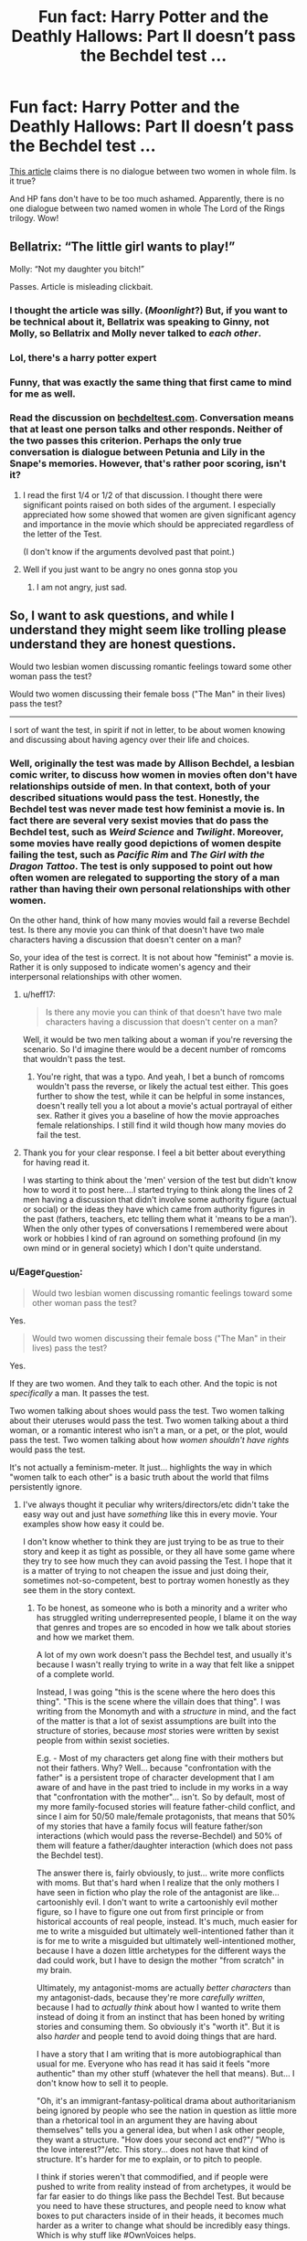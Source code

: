 #+TITLE: Fun fact: Harry Potter and the Deathly Hallows: Part II doesn’t pass the Bechdel test …

* Fun fact: Harry Potter and the Deathly Hallows: Part II doesn’t pass the Bechdel test …
:PROPERTIES:
:Author: ceplma
:Score: 11
:DateUnix: 1576966551.0
:DateShort: 2019-Dec-22
:FlairText: Discussion
:END:
[[https://www.dailyedge.ie/films-that-dont-pass-the-bechdel-test-surprising-3894296-Mar2018/][This article]] claims there is no dialogue between two women in whole film. Is it true?

And HP fans don't have to be too much ashamed. Apparently, there is no one dialogue between two named women in whole The Lord of the Rings trilogy. Wow!


** Bellatrix: “The little girl wants to play!”

Molly: “Not my daughter you bitch!”

Passes. Article is misleading clickbait.
:PROPERTIES:
:Author: Sturmundsterne
:Score: 68
:DateUnix: 1576970283.0
:DateShort: 2019-Dec-22
:END:

*** I thought the article was silly. (/Moonlight/?) But, if you want to be technical about it, Bellatrix was speaking to Ginny, not Molly, so Bellatrix and Molly never talked to /each other/.
:PROPERTIES:
:Author: turbinicarpus
:Score: 19
:DateUnix: 1576973362.0
:DateShort: 2019-Dec-22
:END:


*** Lol, there's a harry potter expert
:PROPERTIES:
:Author: BestWifeandmother
:Score: 8
:DateUnix: 1576970891.0
:DateShort: 2019-Dec-22
:END:


*** Funny, that was exactly the same thing that first came to mind for me as well.
:PROPERTIES:
:Author: machjacob51141
:Score: 2
:DateUnix: 1577002075.0
:DateShort: 2019-Dec-22
:END:


*** Read the discussion on [[https://bechdeltest.com/view/2539/harry_potter_and_the_deathly_hallows:_part_2/][bechdeltest.com]]. Conversation means that at least one person talks and other responds. Neither of the two passes this criterion. Perhaps the only true conversation is dialogue between Petunia and Lily in the Snape's memories. However, that's rather poor scoring, isn't it?
:PROPERTIES:
:Author: ceplma
:Score: 4
:DateUnix: 1576971110.0
:DateShort: 2019-Dec-22
:END:

**** I read the first 1/4 or 1/2 of that discussion. I thought there were significant points raised on both sides of the argument. I especially appreciated how some showed that women are given significant agency and importance in the movie which should be appreciated regardless of the letter of the Test.

(I don't know if the arguments devolved past that point.)
:PROPERTIES:
:Author: nescienceescape
:Score: 10
:DateUnix: 1576973890.0
:DateShort: 2019-Dec-22
:END:


**** Well if you just want to be angry no ones gonna stop you
:PROPERTIES:
:Author: lotuz
:Score: 8
:DateUnix: 1576972009.0
:DateShort: 2019-Dec-22
:END:

***** I am not angry, just sad.
:PROPERTIES:
:Author: ceplma
:Score: 1
:DateUnix: 1576972579.0
:DateShort: 2019-Dec-22
:END:


** So, I want to ask questions, and while I understand they might seem like trolling please understand they are honest questions.

Would two lesbian women discussing romantic feelings toward some other woman pass the test?

Would two women discussing their female boss ("The Man" in their lives) pass the test?

----------------

I sort of want the test, in spirit if not in letter, to be about women knowing and discussing about having agency over their life and choices.
:PROPERTIES:
:Author: nescienceescape
:Score: 8
:DateUnix: 1576973358.0
:DateShort: 2019-Dec-22
:END:

*** Well, originally the test was made by Allison Bechdel, a lesbian comic writer, to discuss how women in movies often don't have relationships outside of men. In that context, both of your described situations would pass the test. Honestly, the Bechdel test was never made test how feminist a movie is. In fact there are several very sexist movies that do pass the Bechdel test, such as /Weird Science/ and /Twilight/. Moreover, some movies have really good depictions of women despite failing the test, such as /Pacific Rim/ and /The Girl with the Dragon Tattoo/. The test is only supposed to point out how often women are relegated to supporting the story of a man rather than having their own personal relationships with other women.

On the other hand, think of how many movies would fail a reverse Bechdel test. Is there any movie you can think of that doesn't have two male characters having a discussion that doesn't center on a man?

So, your idea of the test is correct. It is not about how "feminist" a movie is. Rather it is only supposed to indicate women's agency and their interpersonal relationships with other women.
:PROPERTIES:
:Author: sixofrav3ns
:Score: 21
:DateUnix: 1576974863.0
:DateShort: 2019-Dec-22
:END:

**** u/heff17:
#+begin_quote
  Is there any movie you can think of that doesn't have two male characters having a discussion that doesn't center on a man?
#+end_quote

Well, it would be two men talking about a woman if you're reversing the scenario. So I'd imagine there would be a decent number of romcoms that wouldn't pass the test.
:PROPERTIES:
:Author: heff17
:Score: 7
:DateUnix: 1576978149.0
:DateShort: 2019-Dec-22
:END:

***** You're right, that was a typo. And yeah, I bet a bunch of romcoms wouldn't pass the reverse, or likely the actual test either. This goes further to show the test, while it can be helpful in some instances, doesn't really tell you a lot about a movie's actual portrayal of either sex. Rather it gives you a baseline of how the movie approaches female relationships. I still find it wild though how many movies do fail the test.
:PROPERTIES:
:Author: sixofrav3ns
:Score: 3
:DateUnix: 1576984157.0
:DateShort: 2019-Dec-22
:END:


**** Thank you for your clear response. I feel a bit better about everything for having read it.

I was starting to think about the 'men' version of the test but didn't know how to word it to post here....I started trying to think along the lines of 2 men having a discussion that didn't involve some authority figure (actual or social) or the ideas they have which came from authority figures in the past (fathers, teachers, etc telling them what it 'means to be a man'). When the only other types of conversations I remembered were about work or hobbies I kind of ran aground on something profound (in my own mind or in general society) which I don't quite understand.
:PROPERTIES:
:Author: nescienceescape
:Score: 3
:DateUnix: 1576977156.0
:DateShort: 2019-Dec-22
:END:


*** u/Eager_Question:
#+begin_quote
  Would two lesbian women discussing romantic feelings toward some other woman pass the test?
#+end_quote

Yes.

#+begin_quote
  Would two women discussing their female boss ("The Man" in their lives) pass the test?
#+end_quote

Yes.

If they are two women. And they talk to each other. And the topic is not /specifically/ a man. It passes the test.

Two women talking about shoes would pass the test. Two women talking about their uteruses would pass the test. Two women talking about a third woman, or a romantic interest who isn't a man, or a pet, or the plot, would pass the test. Two women talking about how /women shouldn't have rights/ would pass the test.

It's not actually a feminism-meter. It just... highlights the way in which "women talk to each other" is a basic truth about the world that films persistently ignore.
:PROPERTIES:
:Author: Eager_Question
:Score: 7
:DateUnix: 1576986655.0
:DateShort: 2019-Dec-22
:END:

**** I've always thought it peculiar why writers/directors/etc didn't take the easy way out and just have /something/ like this in every movie. Your examples show how easy it could be.

I don't know whether to think they are just trying to be as true to their story and keep it as tight as possible, or they all have some game where they try to see how much they can avoid passing the Test. I hope that it is a matter of trying to not cheapen the issue and just doing their, sometimes not-so-competent, best to portray women honestly as they see them in the story context.
:PROPERTIES:
:Author: nescienceescape
:Score: 2
:DateUnix: 1576991987.0
:DateShort: 2019-Dec-22
:END:

***** To be honest, as someone who is both a minority and a writer who has struggled writing underrepresented people, I blame it on the way that genres and tropes are so encoded in how we talk about stories and how we market them.

A lot of my own work doesn't pass the Bechdel test, and usually it's because I wasn't really trying to write in a way that felt like a snippet of a complete world.

Instead, I was going "this is the scene where the hero does this thing". "This is the scene where the villain does that thing". I was writing from the Monomyth and with a /structure/ in mind, and the fact of the matter is that a lot of sexist assumptions are built into the structure of stories, because /most/ stories were written by sexist people from within sexist societies.

E.g. - Most of my characters get along fine with their mothers but not their fathers. Why? Well... because "confrontation with the father" is a persistent trope of character development that I am aware of and have in the past tried to include in my works in a way that "confrontation with the mother"... isn't. So by default, most of my more family-focused stories will feature father-child conflict, and since I aim for 50/50 male/female protagonists, that means that 50% of my stories that have a family focus will feature father/son interactions (which would pass the reverse-Bechdel) and 50% of them will feature a father/daughter interaction (which does not pass the Bechdel test).

The answer there is, fairly obviously, to just... write more conflicts with moms. But that's hard when I realize that the only mothers I have seen in fiction who play the role of the antagonist are like... cartoonishly evil. I don't want to write a cartoonishly evil mother figure, so I have to figure one out from first principle or from historical accounts of real people, instead. It's much, much easier for me to write a misguided but ultimately well-intentioned father than it is for me to write a misguided but ultimately well-intentioned mother, because I have a dozen little archetypes for the different ways the dad could work, but I have to design the mother "from scratch" in my brain.

Ultimately, my antagonist-moms are actually /better characters/ than my antagonist-dads, because they're more /carefully written/, because I had to /actually think/ about how I wanted to write them instead of doing it from an instinct that has been honed by writing stories and consuming them. So obviously it's "worth it". But it is also /harder/ and people tend to avoid doing things that are hard.

I have a story that I am writing that is more autobiographical than usual for me. Everyone who has read it has said it feels "more authentic" than my other stuff (whatever the hell that means). But... I don't know how to sell it to people.

"Oh, it's an immigrant-fantasy-political drama about authoritarianism being ignored by people who see the nation in question as little more than a rhetorical tool in an argument they are having about themselves" tells you a general idea, but when I ask other people, they want a structure. "How does your second act end?"/ "Who is the love interest?"/etc. This story... does not have that kind of structure. It's harder for me to explain, or to pitch to people.

I think if stories weren't that commodified, and if people were pushed to write from reality instead of from archetypes, it would be far far easier to do things like pass the Bechdel Test. But because you need to have these structures, and people need to know what boxes to put characters inside of in their heads, it becomes much harder as a writer to change what should be incredibly easy things. Which is why stuff like #OwnVoices helps.

The protagonist of my "more autobiographical" novel is not... a hero. Or a villain. Or an antihero. Or an underdog. She doesn't fit the "I came into this country with fifteen cents in my pocket" immigrant narrative, and she doesn't fit the "I am a [nationality] in every way except that my parents are foreign weirdos" immigrant narrative either. She's not inspiring, she's not particularly strong or kickass. She's also not a "loser hero" who sucks at everything. She's... a person, in a situation, who has /some/ skills. I have spent probably thousands of hours in [[https://TVTropes.org][TVTropes.org]] and I don't know what tropes would actually apply to her. I'm sure there are some, since there HAVE to be some, but none come to mind. I keep not being able to tell people "oh, she's like this character, but with this". Or "Oh, she's X character meets Y character".

I can do that with my other stories. "Oh, this guy is like, if a mad scientist became a soccer-dad". "James Bond, but she's an adorable grandmother". "If Jesus was also George Washington". "What happens when you mix Danny Phantom and Buffy the Vampire Slayer". "What if Rambo, but trans?".

With a story based on much more real things, with which I have personal experience... I don't have a pitch of ten words or fewer.
:PROPERTIES:
:Author: Eager_Question
:Score: 5
:DateUnix: 1576996825.0
:DateShort: 2019-Dec-22
:END:

****** I don't have anything interesting to add, I just wanted to say that I found your comment fascinating and I appreciate it! Best wishes on your writing!
:PROPERTIES:
:Author: hazju1
:Score: 3
:DateUnix: 1576999076.0
:DateShort: 2019-Dec-22
:END:

******* Thank you! If you're interested at all, I have a subreddit ([[/r/Eager][r/Eager]]_Question_Writes) where I post writing prompt responses.
:PROPERTIES:
:Author: Eager_Question
:Score: 2
:DateUnix: 1576999851.0
:DateShort: 2019-Dec-22
:END:


****** This is a nice honest evaluation of a writer's own work, thank you for sharing this. It really gives me a sense of how it is from the other side.

I know for myself that I find it easier to put time into a movie/tv/story if I can identify some tropes which give me something to 'hold on to' and provide me a framework to take in the story. I think...if we learn how to distinguish between masculine/male and feminine/female then we might get more use out of tropes which are overwhelmingly masculine/feminine without feeling that a male must be involved?

-------------------------

One show that had conflicts from a well-meaning but not villainous mother is Malcolm in the Middle. Her children were all boys so no test passing, but the conflicts seemed natural to mother/children.

I never saw Roseanne, but maybe some conflicts there?
:PROPERTIES:
:Author: nescienceescape
:Score: 2
:DateUnix: 1577070507.0
:DateShort: 2019-Dec-23
:END:

******* u/Eager_Question:
#+begin_quote
  I think...if we learn how to distinguish between masculine/male and feminine/female then we might get more use out of tropes which are overwhelmingly masculine/feminine without feeling that a male must be involved?
#+end_quote

Maybe. Part of the problem with this kind of bias in writing is that it shows up even in the macro-structure of certain stories.

For example, look at the Hunger Games. Katniss is the Strong Powerful Female Protagonist... but also she's kind of coded masculine (she's rough, and tough, and she /hunts/ and she's emotionally closed off) and all of the bad guys are these... campy vaguely-gay-coded people who are all delicate and bright-coloured.

I think that children's shows are actually where the most progress is happening right now. The She-Ra and Carmen Sandiego reboots have been great at providing blends of feminine and masculine things, vilifying none of them, and My Little Pony probably paved the way for super-girly heroes who are still seen as kickass.

Something I would love to see is a story with a very feminine /man/ as the protagonist, in a way that isn't just making fun of him the whole time. Unless feminine men are seen as just as "legitimate" an option for a protagonist as masculine women (who are the default for Action Hero Female Protagonist), there's still going to be that subtext that being masculine is always better and being feminine is always worse. Which will hurt stories that have feminine people, men or women, in them.

I have only watched a handful of episodes of Malcolm in the Middle, I liked how she was written in the ones I watched, because she seemed to ultimately love her children while also winding up in conflict with them. I have also never watched Roseanne, so I have no idea there. BoJack Horseman's treatment of Beatrice is pretty amazing, I would recommend that show as well.
:PROPERTIES:
:Author: Eager_Question
:Score: 2
:DateUnix: 1577178350.0
:DateShort: 2019-Dec-24
:END:

******** You've really expressed the point clearly here. I never really considered how to make things happen, just how I see things now. I hope you and other creators can take this step. I am actually really happy by how things seems clear, and that there is may be a clear path forward after reading what you wrote here :)

I didn't see She-Ra but I liked the Carmen Sandiego reboot.

I have no chance of any objective view of Beatrice...she is just so sad and broken and...and just all of what Bojack Horseman the show portrays. She is moving to me, but in a way that makes it seem impossible for any kind of step forward for her.
:PROPERTIES:
:Author: nescienceescape
:Score: 2
:DateUnix: 1577179447.0
:DateShort: 2019-Dec-24
:END:

********* She is!

But... so are a lot of people in BoJack Horseman.

In a way, that show does what I said incredibly well, just because /every character/ is fucked up in some way. So nobody ends up in that "weirdly perfect" position (even if some people think Diane does, which in my view is just... those people not paying attention to the many ways Diane is screwed up and screws up). They all have areas of competence and areas of incompetence, and they all.... fail. Often.

Very often, women are portrayed as victims, or as "just" victims. Beatrice is a victim AND an abuser. She is sad AND cruel. She's not just not perfect, she's a terrible person. And yet, her life is so sad and broken...

I don't know, I really like that. It shows her be a /person/, even if she's a terrible person. That's good.
:PROPERTIES:
:Author: Eager_Question
:Score: 2
:DateUnix: 1577216521.0
:DateShort: 2019-Dec-24
:END:

********** Oh yeah, Diane is a mess, but she seems more like a normal mess since she is human? For everyone else we are not sure how much of that might be some species-thing giving them tendencies to react in certain ways to modern life.

As for not a mess, or coping in healthy ways, I like Mr. Peanutbutter's view, and what about the kids in a trenchcoat - they seem to have it together?

Huh, I guess that does make Beatrice a sort of complete person. Wow, I now have a better appreciation of what the writers did with her, and can maybe get a handle on how I feel about her.

And what you said about the rest of the cast, I am starting to think it may be why I don't stop watching once I start. On the surface there is nothing positive about them, but maybe the point is that they are all shown to be human...
:PROPERTIES:
:Author: nescienceescape
:Score: 2
:DateUnix: 1577231407.0
:DateShort: 2019-Dec-25
:END:


***** The one show I've noticed that obviously made an effort to pass the bechdel test every (or most) episode was Star Trek Deep Space Nine. For most of the series, there's two main female characters, Kira & Dax, and a lot of episodes will start off with the two of them having a random conversation about their career or their cultures or meeting up at the bar or something about their personal lives.

I think it was in response to the criticism The Next Generation got because Troi & Dr. Crusher were overshadowed by their male colleagues and didn't have a relationship together outside of work. I was glad Deep Space Nine made an effort.

Voyager was the first Star Trek with a majority female cast, so passing the bechdel test was natural.
:PROPERTIES:
:Score: 2
:DateUnix: 1577020775.0
:DateShort: 2019-Dec-22
:END:

****** That is really nice to know about DS9. It really did come across as natural there, just two people.

Voyager was....odd for me. The best female there seemed to be Jeri Ryan's character - she seemed to come on as eye candy but she made that character so real that she seemed something of a feminist icon. The others... there were there but they seemed a bit like caricatures.

(Please forgive whatever issues with my phrasing. I sooo wanted Janeway to be a better Captain and am still put out by it all.)
:PROPERTIES:
:Author: nescienceescape
:Score: 1
:DateUnix: 1577070852.0
:DateShort: 2019-Dec-23
:END:

******* Yeah, Voyager was pretty disappointing compared to DS9 (my favourite) and most of the characters weren't as developed as they could be, but the differing gender balance was a cool concept and they passed the test in virtually every episode. I just wish it was implemented better.
:PROPERTIES:
:Score: 1
:DateUnix: 1577104884.0
:DateShort: 2019-Dec-23
:END:


*** You've hit upon the problem of [[https://en.wikipedia.org/wiki/Operationalization][operationalisation]], I think: we have a concept ("spirit") that we want to assess that we can mostly agree on, but coming up with an instrument (a "test") that we can use to decide what movies (or what fraction of movies) incorporate this concept is much more difficult, and it is likely that any test will exclude some cases that we would, in retrospect, want to include; and include some cases that fit its letter but not its spirit.

The bottom line is that social sciences worth the name are /hard/, and Bechdel Test is just one, imperfect operationalisation, which caught on because of its simplicity and first-mover advantage. For all its imperfection, it has certainly proved to be a useful one.
:PROPERTIES:
:Author: turbinicarpus
:Score: 5
:DateUnix: 1576975572.0
:DateShort: 2019-Dec-22
:END:

**** Thank you! That concept makes 'social' type of discussions a lot easier to navigate.

So, the Bechdel Test, however flawed, helps to at least start the conversation and consideration of the less tangible concept.

I like how in the discussion which [[/u/ceplma][u/ceplma]] linked above people used the Test as a springboard to the more important topic. Now I have a term for what was happening and why I liked it.

Are there other codified but more nuanced 'tests' or metrics which we might apply?
:PROPERTIES:
:Author: nescienceescape
:Score: 2
:DateUnix: 1576977612.0
:DateShort: 2019-Dec-22
:END:

***** My Christian friends also hit on the depiction of sex in the Hollywood (especially) films. The question is “Is there any love relationship between married husband and wife? Is there functional working marriage described?” (I am not sure whether there is a name for it).

The point is that in the most films all romantic relationships are between unmarried couples or if they are married, their marriage is almost without exception heading towards divorce, and then we are the square one. There is almost no film (some TV shows, e.g. just finished “Madam Secretary”) where married couple would live happily together and they would just do something else than having their marriage on rocks.

To get discussion back to the HP universe. Is it really normal in British schools that no teacher is married? (Yes, later on Pottermore JKR made Professor McGonagall married and widowed), and that aside from Weasleys and paradoxically Dursleys (who both perfectly fit the above test, BTW) there is no functional married couple in whole HP universe?
:PROPERTIES:
:Author: ceplma
:Score: 6
:DateUnix: 1576997931.0
:DateShort: 2019-Dec-22
:END:

****** The Malfoys seem pretty functional as a couple.

But while Harry Potter does have a remarkable lack of married characters, your overall point is misplaced. There are lots of happily married couples in film and TV, they just tend not to be the main characters. This is for the same reason that we don't see lots of films about someone sitting around watching Netflix all day, or filling out paperwork (unless those are starting points for them to go on to do something else) -- audiences want interesting and unusual scenarios from their fiction, and everything that makes it into a film has to be justified in those terms.

The ordinary everyday emotions of a long happy marriage may be wholesome, but they have no dramatic interest. So either the main characters don't get involved in romance and focus on other things, or else they're in a more uncertain situation like starting a new romantic relationship or salvaging/getting out of a dysfunctional one.
:PROPERTIES:
:Author: Tsorovar
:Score: 2
:DateUnix: 1577015145.0
:DateShort: 2019-Dec-22
:END:

******* Yes, I give you Malfoys, although we really don't see much (if anything, few glimpses in DH) of their interaction.

And are you married? If yes, do you really think, that the married life has no dramatic interest? Besides, I don't think every film and TV show has to be just about relationship. That married couple could do something else than caring about their relationship (although, that's drama in itself). I am still thinking about “Madam Secretary” (or “Joan of Arcadia” from the same author) ... there is a lot of drama outside of their marriage, there is a lot of drama inside of their family (even though mostly about their kids), there is even a lot of sex (well, kind of in the background, it is PG-13, but it is obvious, it is there), and still they don't fight for salvaging of their marriage all the time.
:PROPERTIES:
:Author: ceplma
:Score: 2
:DateUnix: 1577028234.0
:DateShort: 2019-Dec-22
:END:

******** Thos sitcom The Goldbergs is a perfect example of this. It has large amount of humor, various tensions and things to overcome as people, family upset at each other and a solid framework.

It does not have a marriage on the rocks, instead it shows the fights and arguments married couples have in a positive light. It happens, we work through it, amends are made, and we are moving forward now.

My wife and I love that show, it's one of the few where the husband isn't useless and the wife isn't trapped in some loveless marraige.

Test for that would be really interesting, how many times is the husband portrayed are near incompetent? There are shows where they push that premise while advertising it.

Imagine this in reverse, commercials showing idiot wives while the husbands made fun of them. Not really something that makes you want to watch, so why are men and marriage free game?
:PROPERTIES:
:Author: drsmilegood
:Score: 1
:DateUnix: 1577031098.0
:DateShort: 2019-Dec-22
:END:

********* u/deleted:
#+begin_quote
  Idiot wives while the husbands made fun of them
#+end_quote

... you realise you're basically stating the plot of I Love Lucy, right? The concept of the "idiot husband" was a reaction to the Father Knows Best TV shows of the 50's and early 60's.
:PROPERTIES:
:Score: 2
:DateUnix: 1577105189.0
:DateShort: 2019-Dec-23
:END:

********** [deleted]
:PROPERTIES:
:Score: 2
:DateUnix: 1577112284.0
:DateShort: 2019-Dec-23
:END:

*********** I wasn't defending the concept, just pointing out why it happened in the first place. And I've watched I Love Lucy. Many episodes involve her realising her mistakes and crawling back to sensible Ricky. I think it's a tired sitcom trope for either partner.

Atypical has a family on the rocks and the mom cheats, but the dad is a reasonable normal EMT who's having trouble getting over the betrayal & has difficulties accepting his son. I liked him a lot more than normal sitcom dads.
:PROPERTIES:
:Score: 1
:DateUnix: 1577113083.0
:DateShort: 2019-Dec-23
:END:


***** Glad to be of help! I know sociologists have produced other operationalisations of things like gender representation in film, but I can't name any off the top of my head.
:PROPERTIES:
:Author: turbinicarpus
:Score: 2
:DateUnix: 1576982603.0
:DateShort: 2019-Dec-22
:END:


***** The wiki article on The Bechdel Test lists a number of others (& also contains a spoiler for the second Pacific Rim film which I've cut from the below quote:

#+begin_quote
  The Bechdel test has inspired others, notably feminist and antiracist critics and fans, to formulate criteria for evaluating works of fiction, in part because of the Bechdel test's limitations.[53] In interviews conducted by FiveThirtyEight, women in the film and television industry proposed many other tests that included more women, better stories, women behind the scenes, and more diversity.[56]

  The "Mako Mori test", formulated by Tumblr user "Chaila"[57] and named after the only significant female character of the 2013 film Pacific Rim, asks whether a female character has a narrative arc that is not about supporting a man's story.[53] Comic book writer Kelly Sue DeConnick proposed a "sexy lamp test": "If you can replace your female character with a sexy lamp and the story still basically works, maybe you need another draft."[59][60]
#+end_quote

Looking back at Harry Potter, arguably some characters fail the Mako Mori test off the bat - Fleur, Cho, even Lily would potentially fall down that rabbit hole off the bat. In terms of sexy lamps, a lot of 80s movies with plucky teen boys & their wise older mentor have them as a 3rd act motivator - and a lot of modern anime, too.
:PROPERTIES:
:Author: 360Saturn
:Score: 2
:DateUnix: 1576997208.0
:DateShort: 2019-Dec-22
:END:

****** I would say that Ginny would also fail the Mako Mori test. She "has an arc" which mostly involves Harry developing feelings for her and her personal growth in OotP (I was possessed too etc) is used to push Harry along. Hermione is the only character who would pass it imo. Maybe Umbridge??
:PROPERTIES:
:Score: 2
:DateUnix: 1577021173.0
:DateShort: 2019-Dec-22
:END:

******* It seems hard to say Umbridge had any kind of arc...am I wrong on this?

She mostly seems one-note all the way. She got the karmic reaction for how she was, but did she ever change as a person?
:PROPERTIES:
:Author: nescienceescape
:Score: 2
:DateUnix: 1577069225.0
:DateShort: 2019-Dec-23
:END:

******** No. There are very few characters in the canon which have any character development.
:PROPERTIES:
:Author: ceplma
:Score: 2
:DateUnix: 1577085939.0
:DateShort: 2019-Dec-23
:END:


******* Yes, as much as I am a Hinny fan, I have to admit that at least in the canon Ginny's sole purpose in life is to be a romantic interest for Harry. It is really sad, how next to quite interesting Hermione, JKR wrote a character so anti-feminist. Oh well.
:PROPERTIES:
:Author: ceplma
:Score: 2
:DateUnix: 1577085895.0
:DateShort: 2019-Dec-23
:END:


****** Oh, I like these, especially the Mako Mori test! It is clearly about a female a) being a full on human character and b) showing developing through an arc as happens to actual people. If implemented it also would make for a much richer story and setting.

Heh, the sexy lamp test is funny, since it should be the most obvious thing in any work that would fail. On the not so funny side, I suppose it exists due to the prevalence, as well as all the causes that lead to, the objectification of women.
:PROPERTIES:
:Author: nescienceescape
:Score: 2
:DateUnix: 1577069037.0
:DateShort: 2019-Dec-23
:END:


** I do think that it's true that while the HP setting is nominally egalitarian (and has been for longer than Muggle), the storyline pretty male-dominated when it comes to dialogue and importance to the story, even when it didn't have to be. To reuse a list I wrote a while ago,

- All of the top-tier magic users actually involved in the story, even tangentially (Dumbledore, Voldemort, Grendelwald, Flamel?) are men. None of their genders are plot-relevant.
- The highest-ranked woman in the books is Amelia Bones: head of DMLE and an influential member of the Wizengamot. She shows up for one scene, then gets killed off-screen. Probably the highest-ranked woman in the books who gets meaningful screen time is /Dolores Umbrige/.
- Harry's ongoing rivals and enemies (Draco, Lucius, Snape, Voldemort)---all men. It just so happens that the Malfoys had a son, and it just so happens that it's Lucius who goes around playing politics with Dumbledore and doing DeathEatery things, while Narcissa stays home and mothers Draco. Snape's love life and rivalries are too important for the plot, so let that pass, but if it were Tamara Riddle, who is no more capable of love than Tom, what would it have changed, really?
- Ditto pretty much anyone who knew Harry's parents, including his godfather. Apparently, Lily had no female friends who bothered to show up in the story.
- More generally, when influential adult female characters do show up, they are almost always schoolteachers, love-interests, mother-figures, or some other traditionally female role. (It's telling that Molly's drive to fight Bellatrix came from her own child being threatened. Bellatrix is a deliberately 1-dimensional character who has nothing but her sadism and obsession with Voldemort.)
- Remember the Triwizard, when one of the Champions broke down and failed a Task? The same one who had previously worn impractical clothing to a confrontation with a dragon? That must have been the Champion who was entered against their will, the underage, unprepared one. No? Must have been the Hufflepuff, then. Not the Hufflepuff either?
- But, of course, there's Hermione Granger, a hard-working, competent, proactive witch. But, remember how she become friends with Harry? The most competent witch in her year was placed, through a contrived sequence of events, in a situation in which she was helpless, so that she could be rescued by the male lead and his best friend's heroics.
:PROPERTIES:
:Author: turbinicarpus
:Score: 12
:DateUnix: 1576973926.0
:DateShort: 2019-Dec-22
:END:

*** JK Rowling's general approach is that magic should be able to solve /material/ problems but not /human/ or /societal/ problems. As such, while wizarding society is depicted as materially different to the Muggle world - different consumer goods, different professions, different currency and institutions - the way the people relate to each other and how society is structured are intended to be essentially familiar to a Muggle observer.

I think this was exactly the correct approach to take: it means the books simultaneously capture the wish fulfilment element of having magic, while also keeping the characters and conflicts relatable. It also helps to make the world feel more genuine, as changes in the nature of human relationships/society will strike readers as much more odd than changes in material circumstances.

The result is that wizarding society generally reflects the real world. Sometimes this is via a magical analogue (such as blood-prejudice for racism), but often it is a direct parallel (such as the class conflict between Malfoys and Weasleys). Only very rarely does wizarding society possess a genuinely novel societal problem with no Muggle counterpart (most obviously, inter-species relations).

The way in which the sexes relate and their position in society falls into the "direct parallel" category.

For reference, here's a picture of John Major's cabinet in 1996:

[[https://secure.i.telegraph.co.uk/multimedia/archive/03301/1996cabinet-group-_3301234k.jpg]]

I no more criticise JKR for accurately depicting gender inequality than I do for accurately depicting the reality of economic inequality as between the Malfoys and Weasleys.
:PROPERTIES:
:Author: Taure
:Score: 10
:DateUnix: 1577006643.0
:DateShort: 2019-Dec-22
:END:

**** There was a line in the Cross-Time Engineer books (not a great series or even author for the discussions here) that went something like: "I can show you how to get more food, build better cities, have more comfortable lives, /but I can't make you love your fellow man/."

That line stuck with me - engineers and researchers can only do so much, it is up to priests and politicians to improves society. That said, one would hope the freedoms and comforts provided by innovators would be harnessed by those who can to improve how we relate to one another.
:PROPERTIES:
:Author: nescienceescape
:Score: 2
:DateUnix: 1577072375.0
:DateShort: 2019-Dec-23
:END:


**** Did you reply to the post you meant to reply to? The setting, as I wrote above, is largely egalitarian---probably about where Muggle Britain was in the 90s, maybe even more. This post was about the major characters and events specifically in Harry Potter's story, and I don't think that anything you write pertains to that.
:PROPERTIES:
:Author: turbinicarpus
:Score: 0
:DateUnix: 1577011171.0
:DateShort: 2019-Dec-22
:END:

***** A lot of your post relates to the setting..

#+begin_quote
  All of the top-tier magic users

  The highest-ranked woman

  influential adult female characters
#+end_quote
:PROPERTIES:
:Author: Taure
:Score: 8
:DateUnix: 1577019387.0
:DateShort: 2019-Dec-22
:END:

****** u/turbinicarpus:
#+begin_quote
  All of the top-tier magic users
#+end_quote

All characters specific to Harry Potter's story (excepting Flamel, whom I had tagged with a question mark for a reason). The setting, as far as we can tell, gives wizards and witches equal educational opportunities and other opportunities to gain power (however defined). If we postulate that Dumbledore-grade genius/talent/power (however defined) has a higher probability of occurring in wizards than in witches, that would make it a part of the setting, but I don't think there is much of a case for that with a sample size this small.

#+begin_quote
  The highest-ranked woman
#+end_quote

Again, highest-ranked woman that appears in Harry Potter's story. In the broader setting, majority of Harry's life from birth to Battle of Hogwarts had been spent under Minister Millicent Bagnold---but he didn't know it; and depending on what you consider canon, he lived another big chunk of his life under Minister Hermione Weasley.

#+begin_quote
  influential adult female characters
#+end_quote

That show up (in Harry's life).
:PROPERTIES:
:Author: turbinicarpus
:Score: 1
:DateUnix: 1577048986.0
:DateShort: 2019-Dec-23
:END:

******* The qualifications "that appear in Harry's story" or "in Harry's life" are pretty meaningless qualifications since, you know, basically everything we know about the setting is via Harry's life. If a character doesn't appear in Harry's life, they don't appear.

For example: the top-tier magic users that appear in Harry's life are also the only top-tier magic users we know of, and they are all male.

Similarly, Amelia Bones is both the highest ranking (living) female Ministry official who we know of, and the highest ranking female Ministry official in Harry's life.

Etc.

The point is that in all these categories, men dominate the top levels - magic, political power, wealth, etc. This is a faithful depiction of real life gender inequality. But what it /isn't/ is an egalitarian utopia.

To say that the HP world is egalitarian because women have the same magical potential as men is like saying the real world is egalitarian because women have the same intelligence as men. Nonetheless, men dominate society, especially in the 1990s... and similarly, in magical society, it's a very male-dominated society.

As for Bagnold, a Margaret Thatcher analogue, unless you think Thatcher being Prime Minister meant Britain had become an egalitarian society, then Bagnold's existence doesn't do much to make the world seem more egalitarian. But in any event, I think the focus of this discussion is on the society /as depicted in the books/. Of course JKR has added in a load of extra female Ministers for Magic in the "extended canon", but that doesn't suddenly make the society depicted in the books more egalitarian. If anything, it would seem to introduce a strange regression to wizarding society whereby women seem to be reducing in role.
:PROPERTIES:
:Author: Taure
:Score: 6
:DateUnix: 1577049992.0
:DateShort: 2019-Dec-23
:END:

******** I recognise the challenge of separating the lead character's experience from the setting, but I don't think the qualifications are as meaningless as you say. For example, the fact of Amelia Bones's existence contributes to the egalitarianism of the setting; but her negligible role in Harry's story contributes to the imbalance in the story.

We also get our fair share of historical references. For example, as far as we can tell, Hogwarts founders were the top-tier wizards for their time, and they were gender-balanced. More generally, top-tier wizardry is a category that simply does not exist IRL and has nothing comparable IRL. IRL, a tyrant cannot exist without followers to enforce his or her will; in Potterverse, Voldemort empowered the Death Eaters far more than the other way around. Thus, even if the author set out to mirror RL society, it is a far more arbitrary decision than the others.

The reason I had asked you if you replied to the correct post is that in a different post I /did/ speculate about what a hypothetical "egalitarian utopia" may or may not look like, and your reply would have been a very meaningful reply to that.
:PROPERTIES:
:Author: turbinicarpus
:Score: 1
:DateUnix: 1577052037.0
:DateShort: 2019-Dec-23
:END:


*** Lily didn't have no female friends, she seemingly had none at all. I assume that either she spent way too much time around Snape and therefore noone liked her (because being friends with an ugly bigot isn't great for social standing) or they're just all dead (Voldemort was supposedly winning after all) and therefore irrelevant.
:PROPERTIES:
:Author: Electric999999
:Score: 6
:DateUnix: 1576984492.0
:DateShort: 2019-Dec-22
:END:

**** Hagrid sent away to Harry's 'Parents' Friends' for pictures to put in the book he gave as a present. It might be safe to assume that they had friends both together and individually that we just never met.

Remember that Harry was supposed to be totally cutoff from everyone else for 10 years.
:PROPERTIES:
:Author: nescienceescape
:Score: 6
:DateUnix: 1576993613.0
:DateShort: 2019-Dec-22
:END:


**** Maybe, maybe not. We can only speculate. I pointed out specifically female friends because the post was about gender representation, and all of James's friends who showed up were male.
:PROPERTIES:
:Author: turbinicarpus
:Score: 4
:DateUnix: 1576987907.0
:DateShort: 2019-Dec-22
:END:


*** At last someone who has an opinion and the ability to hold a discussion. We are looking in a genre where the marketing target group are male teens. It's only logical that we are going to have a more strong male lead. The magicall world as portrayed by Rowling reminds a lot the kinghts' age on the times of King Arthur (since she is British that's not really eye opening), that's why a lot of the women are "trophy wives" That stay at home without real power. Also McGonagall is a strong female character that we see a lot in the movies, but of course in a more motherly way. In conclusion when you watch a fiction that appeals to male teens most of the times you will see the females toned down the opposite happens in female appealing fiction. (Sorry for my English but they are not my first language)
:PROPERTIES:
:Author: mrcaster
:Score: 7
:DateUnix: 1576975550.0
:DateShort: 2019-Dec-22
:END:

**** I also have an opinion and (like to think I) can discuss things!

+Firstly, I'm not sure if the target audience of HP is teen males. At the very least, it starts as more of a general children's series.+ (Edit: didn't address what [[/u/mrcaster][u/mrcaster]] actually said.)

Secondly, while the wizarding world may be styled after medieval times, it's also quite entwined with our modern world and addresses issues like racism rather blatantly. It certainly doesn't have to address sexism openly, but there's no reason it couldn't simply because of the knight-era inspiration.

Thirdly, I really don't think men are "toned down" in the relevant way in books targeted at teenage girls. Stereotypically, you've got Twilight, The Hunger Games, Divergent, etc. -- some of which have strong female leads, to be sure, but also have extremely strong male leads and powerful men. It might be true that books aimed at girls are less likely to be examples of unconsidered patriarchy. However, there's no reason other genres couldn't try to avoid it too. And just because something is in a genre which typically has patriarchal tropes does not excuse it from falling into them.

In fact, and this may be controversial, I'd argue the opposite: showing a world which has detrimental ideas and structures -- racism, sexism, homophobia -- without condemning them is something of a tacit endorsement. It doesn't have to be the central thesis of the story for it to be addressed. It doesn't have to be spelled out for the reader, it doesn't have to be dwelt on, it doesn't have to take someone out of the narrative; all it needs is to be slightly framed as detrimental, rather than something that just exists. What HP demonstrates is the insidious nature of these structures: they exist passively, in the background, unintentionally reinforcing the ideas. Unconsidered patriarchy.

All that said, I had never noticed everything [[/u/turbinicarpus][u/turbinicarpus]] pointed out about the elements of patriarchy in HP. Whether that's an indication that I've been so exposed to blatantly male-dominated media that I didn't think about it, or that this really doesn't matter after ...well. I don't know.
:PROPERTIES:
:Author: Locked_Key
:Score: 5
:DateUnix: 1576979834.0
:DateShort: 2019-Dec-22
:END:

***** I agree with pretty much everything you say. In [[/u/mrcaster]]'s defence, he or she was specifically talking about the demographic associated with the /genre/, rather than any given series. IIRC, there is common wisdom that girls will read stories with male lead protagonists but boys won't read stories with female lead protagonists. I don't know how accurate it its. I didn't want to get into the whole big discussion, though.

I do wonder if HP was, in some sense, a missed opportunity to showcase an egalitarian society that has been egalitarian for literally millennia---with wands being the Great Equaliser between the sexes when it comes to capacity for labour and violence alike, and with a [[https://en.wikipedia.org/wiki/Demographic_transition][demographic transition]] that took place millennia before any Muggle society. But, of course, Rowling's setting serves the story, not the other way around, so it remains "unconsidered"...
:PROPERTIES:
:Author: turbinicarpus
:Score: 6
:DateUnix: 1576983821.0
:DateShort: 2019-Dec-22
:END:

****** Good point; I missed that.

As for missed opportunities...that's the beauty of fanfiction, I suppose. I'm /sure/ the idea of wands as The Great Equalizer has appeared in some fics I've read, but I have absolutely no idea which fics those might be.

(Actually, the fact that two of the four founders of the greatest wizarding school in the world were women, even during the medieval period, is good evidence for the Great Equalizer idea.)
:PROPERTIES:
:Author: Locked_Key
:Score: 7
:DateUnix: 1576985099.0
:DateShort: 2019-Dec-22
:END:


****** Not to jump in, but it does create a Problem of Mrs Weasley to an extent when Rowling positions her as simultaneously a hard-working stay at home full time mom who can also accomplish any household task by saying a single word, who can summon any item she needs into her hand, and who thanks to Floo can functionally teleport. (I don't think she ever apparates in canon and so could be potentially nerfed by omission if we assume that's because she's unable to)
:PROPERTIES:
:Author: 360Saturn
:Score: 2
:DateUnix: 1576996698.0
:DateShort: 2019-Dec-22
:END:


**** All my comments were about what was actually in the books. /Why/ Rowling chose to write the books as she had is a completely separate question, and a much bigger one that can be discussed at several levels, since every "Why?" question can lead to an infinite regress of causes, causes' causes, etc.. TBH, it's one that I am not very interested in discussing in this forum: in order to rise +about+ *above* amateur psychoanalysis of strangers and amateur sociological speculation, we'd have to actually take the time to look up data and study arguments of people more knowledgeable than ourselves, and that's a bigger time investment than I am willing to make in a fanfic discussion.
:PROPERTIES:
:Author: turbinicarpus
:Score: 2
:DateUnix: 1576976496.0
:DateShort: 2019-Dec-22
:END:


**** I've always thought the Harry Potter story was something of a modernized/child 'King Arthur reborn to save England' thing.

(edit for presentation)
:PROPERTIES:
:Author: nescienceescape
:Score: 2
:DateUnix: 1576979043.0
:DateShort: 2019-Dec-22
:END:


**** I agree that the presumed marketing group is male teens - in the books too - but I do find it interesting that that was a deliberate targeting choice when by all metrics, female teens are the presumed much larger audience for book phenomenons, and teen fantasy as a genre is pretty equitable.

To deliberately target boys over girls almost makes the HP series uninentionally a period piece; a product of its time; written in a pre-Twilight world.
:PROPERTIES:
:Author: 360Saturn
:Score: 0
:DateUnix: 1576996436.0
:DateShort: 2019-Dec-22
:END:

***** Written in a pre-Harry Potter world, I think you mean. It was Harry Potter which opened fantasy up to the masses, where previously it had been almost entirely read by nerdy males.
:PROPERTIES:
:Author: Taure
:Score: 5
:DateUnix: 1577005585.0
:DateShort: 2019-Dec-22
:END:

****** The first book was firmly in children's book territory though, following in the footsteps of Jacqueline Wilson, Anne Fine, Gillian Cross and older authors like Nesbit. It was far from the first massive children's book phenomenon, although the scale of it increased when shortly after took off in the US.
:PROPERTIES:
:Author: 360Saturn
:Score: 1
:DateUnix: 1577018196.0
:DateShort: 2019-Dec-22
:END:


*** [deleted]
:PROPERTIES:
:Score: 2
:DateUnix: 1577013202.0
:DateShort: 2019-Dec-22
:END:

**** If they were 5 sisters both Ron and Ginny would be completely different characters.
:PROPERTIES:
:Author: Electric999999
:Score: 2
:DateUnix: 1577066362.0
:DateShort: 2019-Dec-23
:END:


**** Fair points, all. I haven't read many stories that took place in a British school, so I don't have the same benevolent-headmaster stern-headmistress association, but there might be one for all I know. (Still doesn't preclude Fem!Grindelwald. :P) And, I agree on "default" gender of antagonists.

That said, I think that you're overstating the difficulty of convincing the reader a bit: readers generally take this sort of thing in stride and might even remember the character better. For a somewhat distant example, the character of Toph Beifong from /Avatar: The Last Airbender/ was originally conceived as a boy, before ultimately being written as a girl. I think that it's fair to say that she is a far more memorable character as a girl than she would have been as a boy. However, we don't have a way of resolving what-ifs like that, and I don't have much interest in psychoanalysing Rowling about why she did something in a certain way, so I'll happily concede that you may well be right.

Regarding Ron's brothers, I don't think they contributed to the male-ness that much, since they don't actually show up that often. However, I've focused on decisions that wouldn't radically change the storyline or the spirit of the series and didn't involve too many moving parts and, as you say, gender-swapping Ron's brothers would have been something that would have affected Ron greatly, so I omitted it.
:PROPERTIES:
:Author: turbinicarpus
:Score: 1
:DateUnix: 1577014430.0
:DateShort: 2019-Dec-22
:END:


**** I get what you are saying, I think, about going the easy route, but I take exception to some of your examples.

In the books, the Headmaster is very much softer than almost any other adult in the school, and Minerva is the Deputy Headmistress who I generally assume to be in charge of discipline and would need to appear stern regardless of gender.

Draco, if female, would change a lot. First, it would look like 'princess-bashing', something that seems gender specific and different from the generic privileged-useless-child bashing we get in the books. Also, any antagonism between the female Draco and either Ron or Harry would take on a strong sexual component due to their all going through puberty together while having such strong feelings toward each other - just see the numerous fics with Harry/Draco or Hermione/Draco tags.

Ron as female could have been very workable, and quite interesting - having her be something of a rough-and-tumble sort would have added a lot to the story. I don't think we get a tomboy anywhere else in the story....maybe some of the quidditch players, but I don't remember it being explicitly presented.

Lucius is a bit tricky, to my mind. He is so subservient toward Voldemort... the way it is it shows the dangers of patriarchal systems. If female....I think it might have hurt the story from gender politics angles. Bellatrix at least seems bloodthirsty, only going along with Voldemort since he engages her in what she already likes...though I have no clarity on what she was like before Azkaban.
:PROPERTIES:
:Author: nescienceescape
:Score: 1
:DateUnix: 1577073800.0
:DateShort: 2019-Dec-23
:END:

***** [deleted]
:PROPERTIES:
:Score: 1
:DateUnix: 1577093983.0
:DateShort: 2019-Dec-23
:END:

****** Nah, two guys one girl and two girls one guy are both very popular combinations in fiction. Female!Ron would probably have more Neville involvement earlier though.
:PROPERTIES:
:Score: 1
:DateUnix: 1577107006.0
:DateShort: 2019-Dec-23
:END:

******* [deleted]
:PROPERTIES:
:Score: 1
:DateUnix: 1577121139.0
:DateShort: 2019-Dec-23
:END:

******** Actually, female YA is usually girl/boy/boy. The Mortal Instruments ends up having an ensemble cast, but at the very start of the series, the main "trio" is Clary (girl protagonist), Simon (supporting lead/friend), & Jace (love interest). The Infernal Devices, another Cassandra Claire series, has a much more straightfoward trio with Tessa (girl protagonist), Jem (supporting lead/friend), and Will (guy love interest).

The Hunger Games is weird in that it doesn't have a standard trio for all the books, but in the first book it would probably be Katniss (girl protagonist), Peeta (guy love interest), & Haymitch (mentor). The third book firmly establishes the YA staple of Katniss (girl protagonist), Gale (supporting lead/friend), and Peeta (guy love interest).

Twilight has Bella (girl protagonist), Edward (guy love interest), and Alice (female friend), one of the only female YA novels to do so. By the third novel though, it's settled into Bella (girl protagonist), Jacob (supporting lead/friend), and Edward (guy love interest).

I think the only "mainstream" female YA series I've read that has the girl/girl/guy trio is the Uglies series and maybe Delirium. Both have been praised for their "unusual" focus on female relationships and both /also/ have a male supporting lead outside the trio. The female friends in both turn antagonistic.

I think it's a more common trope in TV (Disney & Nick shows, Buffy), but female led works tend to lean more toward ensemble casts than male led ones do.
:PROPERTIES:
:Score: 1
:DateUnix: 1578797027.0
:DateShort: 2020-Jan-12
:END:


***** I'm starting to question what I said about Lucius here. If her were instead female, it might actually still be pretty good, both for the social aspect of so much wealth/influence and as a contrast to Bellatrix.

The subservience thing...it might be a way to show that it is a bad idea to be so surrendered to a madman in any form.
:PROPERTIES:
:Author: nescienceescape
:Score: 1
:DateUnix: 1577175764.0
:DateShort: 2019-Dec-24
:END:


*** Hmm, given that we are now post-2012....I think I can say:

It is fun to read the HP books, especially bashing!fics, as a cautionary tale of unconsidered patriarchy - the same way I see Star Wars sometimes.

Both Dumbles and Yoda f'd things up very badly, despite having ridiculous amounts of influence and personal power.

Most of the villains and men who made bad decisions can be seen (canonically even) as suffering badly (if unconsciously) from lack of important feminine relationships (be it guidance, support, or even simple understanding).

I don't know about Star Wars, but there are women in HP who went against their own instincts because some man told them to (Minerva, Narcissa, others?) which led to bad results for themselves and those they might care about.

Given how well Bones performed in a position of significant power, and how Minerva might have done if she properly executed her position of Deputy, and Hermine and several other women showed themselves to be both able and rational in general....it might be said that it all illustrates that women should be encouraged to make their own decisions and trusted to carry responsibility when they choose it.
:PROPERTIES:
:Author: nescienceescape
:Score: 4
:DateUnix: 1576976573.0
:DateShort: 2019-Dec-22
:END:

**** This is the first time I've seen the expression "unconsidered patriarchy". Thank you for introducing me to it, since it describes the situation so well. Google, Bing, and DuckDuckGo can only find it in one place: [[https://www.hoodedutilitarian.com/2015/02/static-vs-the-race-hustlers/][a comment on a post on a somewhat obscure blog from early 2015]]. If you don't mind my asking, are you the author, and, if not, where did you first see it?
:PROPERTIES:
:Author: turbinicarpus
:Score: 6
:DateUnix: 1576982413.0
:DateShort: 2019-Dec-22
:END:

***** It just seemed appropriate to the concept.

I tend to ‘go intellectual' rather than feel so I like to see people think things through. I get a bit disappointed when people hold to things or argue points based on habit and comfort rather than thinking things through.

Re Patriarchy, it has been the ‘norm' for so long that even some feminists are just ‘so-called', saying that women too can occupy Patriarchal positions. This saddens me more than I like to say.

People are starting to recognize that women bring a lot more to a situation than just being able to act like a man. “Feminine” needs to be given proper regard, not just for women as people do but also on how it effects boys/men, society, and human engagement with life and its experiences.
:PROPERTIES:
:Author: nescienceescape
:Score: 5
:DateUnix: 1576983625.0
:DateShort: 2019-Dec-22
:END:

****** Interesting. In some sense, this is the opposite of what I have just posted in response to your other query---that it would be good to see more "normal" or even "mediocre" female characters in film. (To paraphrase one professor whose quote I can't find at the moment, equality will be judged not by how many extraordinary women get tenure but if as many mediocre women will get tenure as mediocre men.) I do recognise that this presumes that the positions remain as they are, and, as you say---patriarchal.

But yes, I agree that in the present context, women do bring more to the situation. Once we've had perfect equality for a few generations (i.e., not any time soon, if ever), we might be able to tease out how much of that is innate and how much is societal conditioning.
:PROPERTIES:
:Author: turbinicarpus
:Score: 1
:DateUnix: 1576988499.0
:DateShort: 2019-Dec-22
:END:

******* I don't think they are exclusive.

What I was saying about unconsidered patriarchy was big-picture societal stuff. It is something that affects everyone and most aspects of culture.

When we talk about movies and other depictions, especially those that intend to portray some representation of modern reality, I think it is very important to have as thorough a representation of the reality of women's experiences as possible - not necessarily all in one film but over all the offerings.

And, in general, the more people can appreciate the real life experiences of gender issues currently the more likely we are to move toward something better for everyone. We have seen this with racism, cultures, even religions. Anytime there is some attempt at bringing new aspects of any segment of a population's lives to the attention of society in general things seem to improve, with everyone (including the people depicted) gaining a more holistic view of how people are affected.
:PROPERTIES:
:Author: nescienceescape
:Score: 1
:DateUnix: 1576993252.0
:DateShort: 2019-Dec-22
:END:

******** Reflecting a bit, my favourite HP fics tend to be those that emphasise Hermione's ruthless side and her magical competence: her capacity to unilaterally impose her will on reality and her willingness to do so when she feels that the cause is just.

This is certainly empowering for a female character---in the literal sense---but it is, simultaneously, Hermione occupying a Patriarchal position, to use your expression.
:PROPERTIES:
:Author: turbinicarpus
:Score: 1
:DateUnix: 1576995691.0
:DateShort: 2019-Dec-22
:END:

********* In contrast, I like like fics where people seem to actually care about others, however they might express it, be it in understanding the people involved /as people/ (rather than as obstacles/etc) or lashing out against those who hurt their loved ones (rather than just ones toward who they have some duty or 'ownership').

Basically, Feminine aspects coming to the fore or at least deeply imbued into masculine roles.

-----------------

As an aside, the last 3 comments in this discussion got downvoted? Do you have idea why? I don't think we said anything offensive and no one seems to have made a criticising comment to object to something we said. Did we trip over some sexual politics thing?
:PROPERTIES:
:Author: nescienceescape
:Score: 1
:DateUnix: 1577071807.0
:DateShort: 2019-Dec-23
:END:

********** I've been wondering the same thing.
:PROPERTIES:
:Author: turbinicarpus
:Score: 1
:DateUnix: 1577086374.0
:DateShort: 2019-Dec-23
:END:


**** Fascinating! If you're ever up for doing a deep dive on any books in the series in this regard, please let me know!

(If you don't, I might!)

E: why on earth was this downvoted??
:PROPERTIES:
:Author: 360Saturn
:Score: 1
:DateUnix: 1576996222.0
:DateShort: 2019-Dec-22
:END:

***** No idea on the downvote, I too am baffled. Maybe someone thought it was about male-bashing rather than what was suggested, or something?

I would love to read a deep dive but I am not a good candidate for any longer term project. I get pulled in a lot of different directions over very short time periods and can't really commit to anything. Please know that this is in an effort to avoid disappointing you rather than a lack of interest.

If you do such an check, please do PM or reply to a post of mine. I think if you do something that is fair and not just bashing then a lot of people would both be interested and find it to make their experience of the books much richer.
:PROPERTIES:
:Author: nescienceescape
:Score: 3
:DateUnix: 1577072171.0
:DateShort: 2019-Dec-23
:END:


*** u/Mindovin:
#+begin_quote
  The highest-ranked woman in the books is Amelia Bones: head of DMLE and an influential member of the Wizengamot.
#+end_quote

[[https://harrypotter.fandom.com/wiki/Millicent_Bagnold]]
:PROPERTIES:
:Author: Mindovin
:Score: 1
:DateUnix: 1577029450.0
:DateShort: 2019-Dec-22
:END:

**** I know. Her name is only mentioned once (OotP), and I don't think she has any appearances or lines of dialogue (except maybe in a flashback or Pensieve memory, but I haven't been able to find any). Thus, I consider her a part of the setting---which is quite egalitarian---rather than a character in the story.
:PROPERTIES:
:Author: turbinicarpus
:Score: 2
:DateUnix: 1577047282.0
:DateShort: 2019-Dec-23
:END:


** It's deathly hallows, just about every plot relevant conversation probably involves Harry or Tom, because they're the entire plot and everything else is shockingly irrelevant.
:PROPERTIES:
:Author: Electric999999
:Score: 5
:DateUnix: 1576984765.0
:DateShort: 2019-Dec-22
:END:


** The Bechdel test is a possible indicator, but shouldn't be taken too seriously.
:PROPERTIES:
:Author: elizabnthe
:Score: 2
:DateUnix: 1576975727.0
:DateShort: 2019-Dec-22
:END:


** You're not really supposed to use the Bechdel Test to judge any one movie. It's supposed to be used as a barometer of Hollywood as a whole. If /no/ or /few/ movies pass the Bechdel Test in any given year, then shit's probably a little lopsided.

But if you're really expecting your average war movie to pass, then purely due to the subject matter it would be insanely difficult. Even plenty of otherwise female-empowering movies that serve the cause of feminism tend to miss the mark.
:PROPERTIES:
:Author: ForwardDiscussion
:Score: 2
:DateUnix: 1577127016.0
:DateShort: 2019-Dec-23
:END:

*** Well, but if the ten-hours trilogy hits the test only once in completely insignificant side scene, and two other films don't hit even the second point (two women talking to each other), then there is really something sad with the said trilogy, no matter whether it is a war film (and it isn't, in sense it isn't just about a band of brothers in trenches, where perhaps no women may be excusable).

And notice how many films from the octalogy written by a woman with a strong female lead character don't hit the second point either (and again, the last film just with one insignificant scene with a character who is actually not named in a film, so a viewer who hadn't read a book doesn't have to know she is Petunia). Isn't it sad?
:PROPERTIES:
:Author: ceplma
:Score: 1
:DateUnix: 1577178002.0
:DateShort: 2019-Dec-24
:END:

**** No, it's not a war film, it's a film series about a boy from a boy's perspective. Harry is participating in pretty much every conversation that's in the books, because of course he is - he's the main character. We at least hear about plenty of female/female conversations, but since Harry obviously isn't involved, they get scrapped for runtime.

#+begin_quote
  And notice how many films from the octalogy written by a woman with a strong female lead character
#+end_quote

Rowling didn't write the films, and out of the three main characters, there's only one female lead. If Kloves had kept Ginny in the film more, then we can conclude that Hermione and Ginny would have had more interaction.
:PROPERTIES:
:Author: ForwardDiscussion
:Score: 1
:DateUnix: 1577202235.0
:DateShort: 2019-Dec-24
:END:

***** By “the trilogy” I meant of course The Lord of the Rings.
:PROPERTIES:
:Author: ceplma
:Score: 1
:DateUnix: 1577208406.0
:DateShort: 2019-Dec-24
:END:

****** Oh, well that's because there are like three female characters total, and none of them live in the same place. It also kind of is a war film, albeit a guerrilla one at the beginning.

It's a feminist movie, in that the female characters are independent, make their own choices and have their own struggles that actually inform the plot. Galadriel is offered the ring, and unlike Gandalf and Elrond, we literally see the process that tempts her, and her ultimate decision is more final and self-sacrificing than theirs. Arwen doesn't let her father's wishes interfere with living her life the way she wants, and willingly puts her life on the line for that belief. And obviously we have the 'I am no man' moment.

It's not so good for female /representation./ Just another way the Bechdel Test isn't the best way to measure feminism on a per-film basis.
:PROPERTIES:
:Author: ForwardDiscussion
:Score: 2
:DateUnix: 1577210980.0
:DateShort: 2019-Dec-24
:END:


** Why should a fiction be regarded for this "test" at all? Why not even create a new test. If there isn't a conversation between two named gay Mexican women with one leg then the fiction fails the meduling test.
:PROPERTIES:
:Author: mrcaster
:Score: 6
:DateUnix: 1576970612.0
:DateShort: 2019-Dec-22
:END:

*** The point of the Bechdel Test (to the extent it was meant to be a "test" for anything) is that it should be very, very easy to satisfy. I mean, aside from army movies and such, women make up the majority of the population. How hard could it be to find, in 90+ minutes worth of film, a scene with two named women talking to each other about something other than a man? Should be trivial and be found in an overwhelming majority of films, right?

The "named gay Mexican women with one leg" comparison is hyperbole at best and strawmaning at worst.

*Edit:* Added the proviso that women must be talking to /each other/, since that's in the original test and means that, say, a woman talking to a crowd that includes women doesn't count---as it shouldn't.
:PROPERTIES:
:Author: turbinicarpus
:Score: 13
:DateUnix: 1576971506.0
:DateShort: 2019-Dec-22
:END:

**** Scenes in movies are there to advance the plot. Scenes where random characters talk about random things in their life don't advance the plot.
:PROPERTIES:
:Author: lotuz
:Score: 10
:DateUnix: 1576972102.0
:DateShort: 2019-Dec-22
:END:

***** So have at least two of those plot-advancing characters be women, and then the dialogue occurs naturally. It doesn't have to be an awkward, “Hi, I'm a woman and so are you and here are our names and now let's talk about our jobs for five minutes before getting back to the real plot.” There are so many films where there's one main female character and she is surrounded by men and only has plot-relevant conversations with men. It can kinda feel like that character is a token woman. It's not that hard to have two. (Although I acknowledge it can be harder when there's source material, like a movie adaptation of a book)

The Bechdel test isn't about what films are good or bad; it's a surface-level evaluation of the inclusion of female characters and the quality of their dialogue. There's a lot of good films that fail the Bechdel test. Would they have been even better films if they had passed? Maybe.
:PROPERTIES:
:Author: NancyWsStepdaughter
:Score: 7
:DateUnix: 1576973981.0
:DateShort: 2019-Dec-22
:END:

****** Let's imagine 50% of the main characters in a film are men, and 50% are women. To pass the Bechdel test, two of those women need to talk... okay, sure, should be easy enough. But, they have to talk without mentioning 50% of the main, plot-relevant characters. That part is actually tricky, because talking about the plot tends to include talking about plot-relevant characters.
:PROPERTIES:
:Author: Tsorovar
:Score: 5
:DateUnix: 1577014380.0
:DateShort: 2019-Dec-22
:END:


****** Forcing women into the plot would probably not have improved them
:PROPERTIES:
:Author: lotuz
:Score: 0
:DateUnix: 1576982614.0
:DateShort: 2019-Dec-22
:END:

******* Why do they have to be forced?

Like, if literally every Marvel film can have multiple characters who are men talk about topics that are not women (say, for example, the fucking plot maybe?) why would it be "forced" to have women appear and be relevant enough to have an actual conversation with one another that doesn't revolve around a man?

The idea that in order to achieve this, it would have to be "forced in", is the idea that it's somehow not natural for women to exist around each other in an interesting or useful fashion, and interact, unless it's about men somehow.

In the original comic that introduced the test, /Alien/ was the movie the character said was the most recent one they saw that passed it. You know, /Alien/, the beloved science fiction horror classic? There is no reason to believe a film that passes the test would have to be, or would be likely to be, a bad film.

Adding in a random scene "to pass the test" is obviously going to be detrimental if it doesn't add anything. But adding in a random scene to have two men talk would also be bad, because adding in random scenes that don't do anything is bad regardless. Yet nobody worries about people "forcing in" scenes that don't add anything to the plot when they involve two men talking about some random thing. It's almost as though writing for underrepresented groups is held to a higher standard than writing for the default, so that having a random shitty scene is a problem if it involves women talking but not (or not as much) if it involves men talking.
:PROPERTIES:
:Author: Eager_Question
:Score: 2
:DateUnix: 1576991670.0
:DateShort: 2019-Dec-22
:END:

******** I think a major impediment is that most antagonists are men, and so any discussion of plot will involve "he did <something>" or similar. (I don't know why it feels off to think of two female villains talking about a female protagonist - like backbiting or something...some cultural bias of mine I guess.)

I suppose, if we are avoiding strictly relationship-centered films, a female subordinate could be reporting to a female superior about some general events that need to be dealt with without naming a person who was causing them?
:PROPERTIES:
:Author: nescienceescape
:Score: 4
:DateUnix: 1576994852.0
:DateShort: 2019-Dec-22
:END:

********* Or like in /Empire Strikes Back/, the only original trilogy SW film to pass the test, where Mon Mothma and Princess Leia spoke to each other about the war effort. They both have names, and the conversation wasn't just, “So I see you have the hots for Han? Or is it Luke now? Let's figure out who your true love is!”

MM could have been written as a man or woman without changing fundamental aspects of her role in the plot. The same can be done for other movies without detriment. Easy peasy.

Edit: my point was, lots of movies have minor characters with names who can interact with main characters without it feeling forced or like a distraction from the plot. They don't even have to be “equals” to a main character to pass, they just need to not all be men.
:PROPERTIES:
:Author: NancyWsStepdaughter
:Score: 6
:DateUnix: 1576996476.0
:DateShort: 2019-Dec-22
:END:


**** It was a bit over the top. Let's say about two Jews talking to each other. What about two gay men? Why not have two dogs playing with each other? Where it stops and why should even matter?
:PROPERTIES:
:Author: mrcaster
:Score: 3
:DateUnix: 1576972315.0
:DateShort: 2019-Dec-22
:END:

***** Jews: 2% of US population.

Gay men: 2-5% of US population.

Women: 51% of US population.

Still a bit of a difference.
:PROPERTIES:
:Author: turbinicarpus
:Score: 12
:DateUnix: 1576974393.0
:DateShort: 2019-Dec-22
:END:

****** Huh, this actually brings up some good questions.

First, Jews and gay men have been represented in movies/tv/etc, sometimes as villains, sometimes as jokes, sometimes as meaningful characters worthy of respect and consideration. Same with women.

But....do you feel that womens' real life discussions are missing in their portrayal in fiction? Are there specific aspects you would like to see which have been ignored?
:PROPERTIES:
:Author: nescienceescape
:Score: 6
:DateUnix: 1576975747.0
:DateShort: 2019-Dec-22
:END:

******* My posts were mostly about setting the record straight and the "facts" internal to the HP setting.

What you raise are much more complicated questions, and as I replied on the other subthread, they lead to a far more serious discussion, based on data and arguments that can't be googled up in 3 minutes. Unfortunately, I can't put in the time to do it justice.
:PROPERTIES:
:Author: turbinicarpus
:Score: 4
:DateUnix: 1576977625.0
:DateShort: 2019-Dec-22
:END:

******** Fair point. I am happy we got this much RL-relevant discussion from HP fanfics - it is nice to see the hobby as a relatively safe context in which to start to consider issues.

--- Edit ---

Actually, not focusing on the deeper aspects of HP fanfiction or general social stuff.... are there things you personally feel are missing in depictions of women? (of course, feel free to decline to answer personal questions)
:PROPERTIES:
:Author: nescienceescape
:Score: 3
:DateUnix: 1576978722.0
:DateShort: 2019-Dec-22
:END:

********* TBH, I am not much of a movie watcher, and context matters. (See /Moonlight/, for example: if any movie wouldn't need a Bechdel Test, it's that one.)

What's missing? Maybe women as normal people? Female characters who are not in traditional female roles but are also /not/ extraordinary, who screw up as much as male characters with similar level of importance and similar consequences? Or, while every character in a typical major film is better-than-average-looking unless they are specifically intended to be ugly, deformed, or disfigured, female characters have a much higher bar than male. (The classic example in this fandom is Hermione's character played by Emma Watson, who I suspect is much more beautiful than Rowlings's mental image of Hermione when writing the books.)

It's complicated, because films need to at least somewhat relate to reality as it is, but the reality as it is is quite patriarchal today and was even more so in the past. So, for example, if you have a female soldier or officer, it is, in fact, realistic for her to be extraordinary, because in a patriarchal society, only extraordinary women join the armed forces (loosely speaking). Or, along similar lines, it's common to see an all-male team on the "bad guys'" side and an all-female or mixed-gender team on the "good guys'" side, and almost never the other way around. But, would that have its own baggage? Almost certainly.

In addition, some occupations (such as delivery) are disproportionately male in part because of differential threat of sexual harassment and assault man and women face when doing this type of work. Should a movie pretend that this is not the case for the sake of equal representation?

But, to summarise, outside of genres and subgenres collectively referred to as "chick flicks", female characters, when they show up, are considered big deal, special, in some sense representing something bigger than themselves. (This is, of course, the case in RL situations as well.) We need to make it so that it's no longer a big deal.

To quote myself from the other subthread, I do wonder if HP was, in some sense, a missed opportunity to showcase an egalitarian society that has been egalitarian for literally millennia---with wands being the Great Equaliser between the sexes when it comes to capacity for labour and violence alike, and with a [[https://en.wikipedia.org/wiki/Demographic_transition][demographic transition]] that took place millennia before any Muggle society.

Flamel is a historical figure---fine---but gender-flipping Dumbledore or Grindelwald would probably make no difference. (It helps that they're both very old by the time canon rolls around.) Gender-flipping Voldemort depends on how much the difference between the way males typically express psychopathy differs from the way females do is due to societal conditioning and how much is due to biology---AFAIK an open question.

But, I don't see why in a millennia-egalitarian society, Fem!Draco wouldn't be expected to carry on the family name, socially dominate her year in Slytherin, and get into fights with Harry Potter. Nor do I see why Florus de la Coeur couldn't put a dragon to sleep but panic when attacked by gryndilows and fail the second task; while Viktoria Krum hexes the dragon in the face, transforms herself into a shark, and asks Hermione out for the winter ball---and Hermione accepts, because she is flattered by the attention and curious, but eventually decides she prefers men.

Maybe Molly could show up in more of the Order's plans, rather than just when her own children were in jeopardy.

The trouble with speculating about these things is, of course, that we /don't/ have an example of a millennia-egalitarian society, so we have no idea how people would act there.
:PROPERTIES:
:Author: turbinicarpus
:Score: 3
:DateUnix: 1576987740.0
:DateShort: 2019-Dec-22
:END:

********** *Demographic transition*

The phenomenon and theory of the demographic transition refers to the historical shift in demographics from high birth rates and high infant death rates in societies with minimal technology, education (especially of women) and economic development, to demographics of low birth rates and low death rates in societies with advanced technology, education and economic development, as well as the stages between these two scenarios. Although this shift has occurred in many industrialized countries, the theory and model are frequently imprecise when applied to individual countries due to specific social, political and economic factors affecting particular populations.

However, the existence of some kind of demographic transition is widely accepted in the social sciences because of the well-established historical correlation linking dropping fertility to social and economic development. Scholars debate whether industrialization and higher incomes lead to lower population, or whether lower populations lead to industrialization and higher incomes.

--------------

^{[} [[https://www.reddit.com/message/compose?to=kittens_from_space][^{PM}]] ^{|} [[https://reddit.com/message/compose?to=WikiTextBot&message=Excludeme&subject=Excludeme][^{Exclude} ^{me}]] ^{|} [[https://np.reddit.com/r/HPfanfiction/about/banned][^{Exclude} ^{from} ^{subreddit}]] ^{|} [[https://np.reddit.com/r/WikiTextBot/wiki/index][^{FAQ} ^{/} ^{Information}]] ^{|} [[https://github.com/kittenswolf/WikiTextBot][^{Source}]] ^{]} ^{Downvote} ^{to} ^{remove} ^{|} ^{v0.28}
:PROPERTIES:
:Author: WikiTextBot
:Score: 1
:DateUnix: 1576987745.0
:DateShort: 2019-Dec-22
:END:


********** You wrote a lot here, thank you for putting in the time and effort.

You raised a lot of points which I was hoping to find answers to myself.

It really seems, currently, to be a minefield when trying to portray 'normal women' or 'women in any role' in a work one hopes will be generally well-received.

I hope our societies can start to see more mature efforts and results as we tackle these issues.
:PROPERTIES:
:Author: nescienceescape
:Score: 1
:DateUnix: 1576991448.0
:DateShort: 2019-Dec-22
:END:


********* Not the person you were responding to, but like... nerdy women who are just nerdy.

Most "nerdy women" in fiction are also /incredible overachievers/. See: Hermione, the girl from Percy Jackson who was better than him at everything, and in general that trope of "hypercompetent female sidekick who is there partially to make the hero look incompetent at the start, but whose story takes second place to the hero's" (Trinity from The Matrix, Wyldstyle from the Lego movie, The Wasp in Antman, Alice in The Magicians, Gamora from Guardians of the Galaxy... I could go on).

But there are women who... suck at things, except they have certain interests and they're good at those things. Just like there are men who suck at things except for whatever their specialty is.

One of the BEST FEMALE CHARACTERS (TM) I have /ever/ watched in /anything/ is Entrapta from the She-Ra reboot. Not just because she's "smart" and a woman (which is the default at this point, since most trios that do ego/superego/id don't make the woman the protagonist, so it's either superego or id, and having the woman be the "emotional one" isn't just annoying but /boring/ because it has been done to death, so she ends up being the "smart one" instead. Heaven forbid you had two women in a trio...). It's that she's a.) allowed to be wrong, b.) allowed to do things that are morally bad without being painted as /irredemably evil,/(a lot of women's representation is either "this person is morally perfect and how dare you question her?" or "this woman is heartless and cruel" without any in-between) and c.) very clearly incompetent at certain things (social things, mostly, but also other things as well). She's also autistic-coded in a way that isn't insulting or shitty but actually feels well-thought-out.

She's not a hyper-competent super-person who is still relegated to the role of sidekick despite that. She's not a love interest for the protagonist or the /one guy/ who is also interested in robotics. She's allowed to be a person, and a /weird/ person at that, and have that... acknowledged. Everyone who knows Entrapta knows that she's a genius. They also know she's weird and quirky and confusing. She is the mad scientist, not the hypercompetent female assistant who has to keep track of everything because mad scientists aren't expected to have executive skills. For a villainous take on the same archetype, Dr. Bellum from the new Carmen Sandiego is done pretty well.

I would also like more representation of disabled women generally. It always seems like if you're a man and you're missing a hand, you're a cool/scary villain or a badass hero with a dark backstory. If you're a woman and you're missing a hand... you don't exist, because you lost too many hotness points or something. I can think of two notable characters who are both women and disabled (Bennett from Dollhouse and Oracle/Batgirl from Batman, post-Killing Joke). And while I love both of them, one went from being Batgirl to being a hypercompetent genius sidekick who can't do the story thing because she's stuck in a room full of computer screens; and the other appears in less than half of the episodes of one of the two seasons of the show, and is basically used to give another character trauma points. It could be better.
:PROPERTIES:
:Author: Eager_Question
:Score: 2
:DateUnix: 1576993706.0
:DateShort: 2019-Dec-22
:END:

********** First off, thank you for answering. My question was in a reply to someone but I am very interested in reading people-in-general's answers. I doubt any 1 person could cover the topic thoroughly.

So, would it be over-simplifying to say you would like to see socially awkward women?

I have four examples I would love you to comment on:

1) Leslie Winkle from Big Bang Theory. She was nerdy and not they typical 'female' represented in media. I think Chuck Lorre (show runner or something) said they stopped having her in the show because they couldn't figure out how to write her character. To be fair (sort of), they did start to make her a bit shrill toward the end of her appearances.

2) My Little Pony. I am 99% convinced that the portrayal of a variety of genuine-feeling female character types is why it became so popular with [[https://en.wikipedia.org/wiki/My_Little_Pony:_Friendship_Is_Magic_fandom][Bronys]]. I think people /want/ this sort of honest variety of female representations. This included Pinkie Pie.

3) General 'nerd' shows. The women mostly seem to come across as judging the men, as if thinking "I hate having to spend time with them". Do you know of any shows where this is not the case? It always seems to me that the female is just biding her time until some knightly figure sweeps her away to a 'normal' life. The only exception is Amy Fowler from Big Bang Theory who is a bit over-awkward but in a way that can be seen as just a slight exaggeration of a normal female (within the context of the show).

Other more serious movies seem to have this too, but in sometimes less obvious ways (Gina in The Girl in the Cafe, Arlene McKinny in Pay it Forward?).
:PROPERTIES:
:Author: nescienceescape
:Score: 2
:DateUnix: 1576996584.0
:DateShort: 2019-Dec-22
:END:

*********** u/Eager_Question:
#+begin_quote
  So, would it be over-simplifying to say you would like to see socially awkward women?
#+end_quote

Yes, because they don't /have/ to be socially awkward. Entrapta is a great example, but for a more socially capable one, perhaps we could use Applejack from My Little Pony? Applejack is a fairly smart, competent person /in her field/. And she's a not-so-smart, incompetent person in other fields. And... that's fine. Another good example is Rainbow Dash, when she got into reading. She has a very specific thing she loves a lot and gets very excited about that thing, but it doesn't magically make her competent in other areas. Rainbow Dash doesn't pick up a book once and then spontaneously become Twilight.

What I am concerned with is the fact that very often, because people want to make a "Strong Female Character", they write incredibly hypercompetent, broadly amazing people. Which is fine, but then somehow those people are still relegated to second fiddle, and don't have a lot of clout, and are generally treated as if they weren't an incredibly competent person. Which means a lot of female characters "feel boring" to people (because they don't grow, because what the fuck direction is left for them to grow in?) while at the same time seeming like they could just solve the story if they had to and it's weird that they don't.

I want a mixture of competent and incompetent. A character who is a specialist in some thing, very good at that thing, and... really terrible in other things. Where that's okay, and not treated as though somehow she's /supposed/ to be perfect at everything. For a good example of this done "better" and "worse", compare Book Hermione to Movie Hermione. Movie Hermione is a lot more of the "hypercompetent girl who is not the protagonist for some reason" type of character than Book Hermione, who has clear areas of incompetence (not knowing shit about magical world culture, for example, where Ron does).

1.) I like Leslie Winkle a lot, but she kind of grew stale after a while. Also the way she was written was as having some sort of superiority complex(?), which would have been fine as a general character flaw if not for the fact that the guys (especially Leonard) were so consistently inept that it seemed like she was right about her assessment. She seemed to me to be something of a wasted opportunity.

2.) I love My Little Pony, and I think it does a lot of things fantastically. Sadly, I don't think it is in a position to tackle certain issues (especially when it comes to how it treats its villains). One of the virtues of My Little Pony as a show IS that all of its protagonists (and most of the side characters we know!) /are/ a mix of competent and incompetent. They're written as /people/ with /problems/, not as "role models". That's not to say they're not nice people, or that young children seeing them as role models would necessarily be bad (none of them are evil or anything). But it is to say that they are better written than, for example, The Wasp in Ant-Man.

#+begin_quote

  1. General 'nerd' shows. The women mostly seem to come across as judging the men, as if thinking "I hate having to spend time with them".
#+end_quote

You are super on the money with this. I think "nerd shows" are one of the only places where having women be "the emotions one" is still so persistent, where men are "the brains" and women are "the heart". In superhero shows (SHIELD, Supergirl) there is usually at least one token nerd girl, but I don't know that it's a /lot/ better. In The Big Bang Theory specifically, I think one of the best characters is actually Bernadette, because she's a young mother and pharmacy PhD who is also a bit of a crazy person and incredibly hostile sometimes. It's a good take in a world where mothers are often written to be perfect and mostly there to die tragically.

If you look at The Bing Bang Theory specifically, you can see a lot in the first few seasons where basically every female character is a Straight Man in terms of their comedic role. Their job is to be normal, so that when the guys are weird, the weirdness is accentuated. Compare that to later seasons, where the female characters are also allowed to do crazy things (go to Disney World and dress as princesses) or to get wrapped up in something weird (the episode where they start fighting over whether Red Hulk could lift Thor's hammer) etc.

I don't know if this is because the writers got sick of the repetitiveness of having a good quarter-to-half of their cast being the Straight Man at all times, or if it's because general attitudes about "how funny women are" shifted in the culture during the run of the show, but either way I think it's an improvement.

#+begin_quote
  It always seems to me that the female is just biding her time until some knightly figure sweeps her away to a 'normal' life.
#+end_quote

Yeah, this is just the problem with women's agency in stories. "Men do, women are" means that many men feel like they aren't allowed to just "be", and many women feel like they're not allowed to /do/ anything unless they can do it backwards, and in heels, and while looking perfect the whole time. It's not just bad writing, real people often feel trapped by having internalized those ideas. A lot of women are scared to ask men out, even though /every straight man asked/ says that he would love it if women asked him out, because of that kind of thinking that they are supposed to just "be" and if they step out of line that would be bad.

#+begin_quote
  Do you know of any shows where this is not the case?
#+end_quote

Star Trek: Discovery, actually. Every character in DSC is a nerd on some level. So since every character needs to be physically competent and intellectually capable, what you get is differentiation by style and personality as well as skillset. None of the characters are "the strong one", they just... have specific skills (piloting/shooting/whatever) that lend themselves to specific missions. Tilly from DSC is another good nerdy female character. Being /excited/ about learning things is something I like.

The protagonist of DSC is a little bit one-note, and the first season is kind of lacking. But I think it's pretty good and the second season is a great improvement over the first.

I know nothing about the two movies at the end of your post, so I can't comment either way.
:PROPERTIES:
:Author: Eager_Question
:Score: 2
:DateUnix: 1576999437.0
:DateShort: 2019-Dec-22
:END:

************ u/nescienceescape:
#+begin_quote
  a mix of competent and incompetent. They're written as /people/ with /problems/, not as "role models"
#+end_quote

I like your definition here - and looking back it seems right on for when I found characters believable as actual people.

I too liked the Disney Princesses scenes in BBT. I think the women there became far more interesting as they were fleshed out to be more than representations of some single aspect of how men sometimes perceive women; I would guess that they needed more stories and had more room to experiment as the show lasted longer and grew in popularity.

About women acting rather than being passive, do they still have "Sadie Hawkins Dance" in schools? (USA) That was all about having the girls approach the boys.

I haven't seen DSC yet. I heard so many bad reviews at the start of the first season that I never really considered watching it.

I thought of another female character from Sci-Fi, the FBI agent from Limitless (TV show). She is not 'pretty' or 'sexy' or 'shrew'. She comes across as a real agent with real family issues who just happens to be female.
:PROPERTIES:
:Author: nescienceescape
:Score: 2
:DateUnix: 1577068367.0
:DateShort: 2019-Dec-23
:END:

************* I've actually never seen Limitless. That sounds awesome!

Also yeah, season 1 of DSC (to be honest, mostly the first half of season 1) is kind of... lacking. I think you could probably just start with Season 2 and you'd be fine, though it does have some important setup in Season 1.

Thanks for the recommendation and have a good whatever-time-it-is-in-your-timezone.
:PROPERTIES:
:Author: Eager_Question
:Score: 1
:DateUnix: 1577177825.0
:DateShort: 2019-Dec-24
:END:


****** Oh so it's a US patented test then? We don't actually care about the rest of the earth, where coincidentally women are less than the men. Why not just have a battle royal with a representative from each offended group. Whoever wins decides how we should undermine and objectify people/ideas/arts so that we can keep living while we are all dead inside?
:PROPERTIES:
:Author: mrcaster
:Score: -2
:DateUnix: 1576974714.0
:DateShort: 2019-Dec-22
:END:

******* I grabbed the figures most easily accessible to me, and the test was mainly about Hollywood films in the first place. But fine, let's go cosmopolitan:

Jews: 0.2% of the world population.

Gay men: 2-5% of the world population (if we call a man "Gay" if he is sexually attracted primarily to other men, regardless of how he self-identifies; and yes, I am oversimplifying it).

Women: 49.6% of the world population.

No meaningful difference (except for Jews, who are even fewer percentage-wise).
:PROPERTIES:
:Author: turbinicarpus
:Score: 5
:DateUnix: 1576976991.0
:DateShort: 2019-Dec-22
:END:

******** What about the gay women? Do they count towards the women pool of people? Why only people on pornhub care about gay women?
:PROPERTIES:
:Author: mrcaster
:Score: -3
:DateUnix: 1576977236.0
:DateShort: 2019-Dec-22
:END:

********* You chose the categories, not I. I just dug up the numbers.
:PROPERTIES:
:Author: turbinicarpus
:Score: 6
:DateUnix: 1576977364.0
:DateShort: 2019-Dec-22
:END:

********** And I applaud you for that. I am just trying to reach deeper in the argument.
:PROPERTIES:
:Author: mrcaster
:Score: 0
:DateUnix: 1576977427.0
:DateShort: 2019-Dec-22
:END:

*********** Mate, I don't want to accuse of bad faith, trolling, sealioning, etc., so please explain how, precisely, does adding or removing categories that shift things a few percentage points, or bringing pornhub into the discussion, deepen anything?
:PROPERTIES:
:Author: turbinicarpus
:Score: 5
:DateUnix: 1576978177.0
:DateShort: 2019-Dec-22
:END:


********* They do count, quite obviously.
:PROPERTIES:
:Author: elizabnthe
:Score: 3
:DateUnix: 1576978049.0
:DateShort: 2019-Dec-22
:END:


******* Women are the majority of the population of the Earth. Women by nature live longer than men, and human birth rate, minus medical intervention (selective abortion in certain cultures) runs 50-50.

The choice to represent women as a minority is entirely invented and not at all true-to-life - truly, /men/ are the minority.
:PROPERTIES:
:Author: 360Saturn
:Score: 0
:DateUnix: 1576997505.0
:DateShort: 2019-Dec-22
:END:


***** So...in the spirit of your somewhat joking tone.... your questions here open the field for so much 'behind the scenes' movie production stuff.

But, to address your main point, there have been heavy issues in society re male/female issues for many decades which remain in contention. I think you will find that after other significant social issues we will see movies/TV/books include representations of the peoples involved in those issues.

The Bechdel Test is something of a simplistic one, granted, but I think the spirit behind it has some validity.
:PROPERTIES:
:Author: nescienceescape
:Score: 4
:DateUnix: 1576973663.0
:DateShort: 2019-Dec-22
:END:

****** When people are trying to talk about something important but they use such a half assed way about it, I just can't take them seriously. Most of the times they use wrong examples, are obnoxious and have an attitude like they just invented the wheel. Yes we have/had and will have equality issues, about men/women, skin color, money, status etc. You don't raise awareness by being a smart ass, that actually does the opposite, everyone laughs at you and the reason about you are trying to raise awareness for. That's our society and some of us try to better it without behaving like school yard kids about it because we expect the other side of the argument to respect us and to discuss with us.
:PROPERTIES:
:Author: mrcaster
:Score: -2
:DateUnix: 1576974324.0
:DateShort: 2019-Dec-22
:END:

******* I thank you for and acknowledge your strong care for the issue. I hope others remember that it is the source of your comments.

And I am with you regarding people badly presenting the issue. It just muddles things up with gossip-type phrases that end up with people attacking each other and disregarding the fundamental importance of some discussions.

Still, at least they recognize that the discussion has /some/ importance even if they don't know how to engage in it productively?
:PROPERTIES:
:Author: nescienceescape
:Score: 3
:DateUnix: 1576975491.0
:DateShort: 2019-Dec-22
:END:

******** The same argument I had with my dog when he was a puppy. The fact that there is food on the table doesn't mean that he can jump on it, eat some and throw the rest on the floor. In the end of the day I am the one that cleans after him. My dog learned when he grew up maybe they will also learn when they grow up.
:PROPERTIES:
:Author: mrcaster
:Score: -1
:DateUnix: 1576976112.0
:DateShort: 2019-Dec-22
:END:


*** "The Bechdel test, also known as the Bechdel--Wallace test, is a measure of the representation of women in fiction. It asks whether a work features at least two women who talk to each other about something other than a man."

The subject of the test (female characters) represent about half of the population of the planet and yet are often reduced to a single topic of discussion in fiction: their relationship with a man. If named gay Mexican women with one leg were a large percentage of the population and yet, in fiction, were reduced to discussions between themselves only about their relationship then go ahead and propose a test.

In the meantime, keep your strawman to yourself.
:PROPERTIES:
:Author: OGravenclaw
:Score: 10
:DateUnix: 1576972074.0
:DateShort: 2019-Dec-22
:END:


*** Wouldn't that be the "mrcaster Test"?
:PROPERTIES:
:Author: nescienceescape
:Score: 2
:DateUnix: 1576971331.0
:DateShort: 2019-Dec-22
:END:

**** It didn't sound scientific enough.
:PROPERTIES:
:Author: mrcaster
:Score: 3
:DateUnix: 1576972159.0
:DateShort: 2019-Dec-22
:END:

***** If I had any facility with acronyms I would give your some help with this....

Multiple -something- Characters Appendage -something- Talking -something- -something- ?
:PROPERTIES:
:Author: nescienceescape
:Score: 2
:DateUnix: 1576975092.0
:DateShort: 2019-Dec-22
:END:

****** Hmmm, how about Chantilly Users Narrating Tropes? Cunt for sort, Hermione would love it.
:PROPERTIES:
:Author: mrcaster
:Score: 1
:DateUnix: 1576976400.0
:DateShort: 2019-Dec-22
:END:


*** Of course, the point of this test is horribly prevalent patriarchal state of the entertainment industry. Half of the human population are women, right? So, logically, statistically half of dialogues in all films should include some woman, right? You have LotR where only film passing this test is Two Towers, where the only such dialogue is between two small girls running away to save their life and strategizing about it. That's rather poor score for ten hours of film, isn't it?
:PROPERTIES:
:Author: ceplma
:Score: 5
:DateUnix: 1576971328.0
:DateShort: 2019-Dec-22
:END:

**** It is not as simple.

This opens up huge troll-bait and maniacal posting, but....

The concept is that women can be significant in themselves or in relation to other women without making every part of their lives or interactions be about men.

It is not schoolyard 'boys are better' / 'girls are better' stuff. It goes into what it means to live and set your own direction in life.
:PROPERTIES:
:Author: nescienceescape
:Score: 10
:DateUnix: 1576971700.0
:DateShort: 2019-Dec-22
:END:

***** Yes. But isn't it crazy that most films don't satisfy even more simplistic tests of two named female characters have ANY conversation?

(I liked how Hélène Joy and Georgina Reilly specifically with reference to this arranged their first meeting in The Murdoch Mysteries to be over dissected body of a criminal talking about his intestines; and if you don't know that series, I am sorry for you).
:PROPERTIES:
:Author: ceplma
:Score: 6
:DateUnix: 1576971949.0
:DateShort: 2019-Dec-22
:END:

****** I am usually shocked by the lazy characterization in most films. So many characters, male or female or other, are portrayed as simple one-note constructs.

The films tends to come across as some intellectual exercise, moving pieces around, rather than something a caring person would write about actual people living through things. I guess in contrast it makes the main character or 2 seem more substantial.
:PROPERTIES:
:Author: nescienceescape
:Score: 2
:DateUnix: 1576972837.0
:DateShort: 2019-Dec-22
:END:


**** First of all where you base off your assumption that half the population accounts for women. About the "patriarchal state of the entertainment" argument, I believe that it's so single minded that only some new gen vegan activists can even stand behind it. The need to direct your hate towards something shouldn't be coated like criticism. The fact that Hermione for example is one of the main characters? The fact that a woman wrote it? The fact that women had more impact in the plot development of the story than the men? Nah disregard all that they didn't talk enough amongst themselves. They are oppressing the women in one more fiction. Bollocks!
:PROPERTIES:
:Author: mrcaster
:Score: 1
:DateUnix: 1576972116.0
:DateShort: 2019-Dec-22
:END:

***** Yes, and isn't it even more surprising that in the film with the female author and so strong main heroine the only dialogue between two named characters is few sentences between two sisters in the memory of Severus Snape (dialogue which is otherwise completely ignorable)?
:PROPERTIES:
:Author: ceplma
:Score: 3
:DateUnix: 1576972563.0
:DateShort: 2019-Dec-22
:END:

****** So Bellatrix and molly in the final fight doesn't count? Bellatrix torturing Hermione doesn't count? Umbridge with trelawny when she was kicking her out of Hogwarts doesn't count? Umbridge with McGonagall whe see said that she is the high inquisitor doesn't count. These are all just off the top since I haven't watched the movies for at least 8 years. Just a tip for you, whatever you read on the internet isn't 100% true. Learn to think for yoursel please, we can't actually go backwards as a species. If you want to be mad at something are enough problems around us to be mad about don't be mad for all the wrong ones.
:PROPERTIES:
:Author: mrcaster
:Score: 1
:DateUnix: 1576972895.0
:DateShort: 2019-Dec-22
:END:

******* The post was specifically about DH Part 2. Bellatrix and Molly in the final fight doesn't count, since Bellatrix wasn't talking to Molly. So, the only example you list that may apply is Bellatrix torturing Hermione. I've only read the books, so I can't say whether it ticks the boxes.
:PROPERTIES:
:Author: turbinicarpus
:Score: 9
:DateUnix: 1576974925.0
:DateShort: 2019-Dec-22
:END:


*** I mean, if gay Mexican women with one leg were /literally half of the population/ and yet the vast majority of films didn't include them talking to each other, that might be a reasonable thing to think about.
:PROPERTIES:
:Author: Eager_Question
:Score: 2
:DateUnix: 1576990843.0
:DateShort: 2019-Dec-22
:END:


** This seems like a ridiculously simplistic view on film diversity. Sure Hollywood is not perfect and it certainly wasn't before, but that doesn't mean you automatically can't enjoy a movie because two women didn't have a convo that may or may not be relevant to the story. Just enjoy what movies you like.
:PROPERTIES:
:Author: darienqmk
:Score: 1
:DateUnix: 1576975458.0
:DateShort: 2019-Dec-22
:END:


** People are salty enough to downvote this a bunch huh? Surely we're better than [[/r/hp][r/hp]]?

I wonder if any of the other movies come close this way. I bet the first one does - the only female chars with any screentime are Hermione, McGonagall and Petunia, right?

The fun fact I always remember from the first film is that Harry doesn't cast a single spell in the entire thing.
:PROPERTIES:
:Author: 360Saturn
:Score: 1
:DateUnix: 1576996030.0
:DateShort: 2019-Dec-22
:END:

*** u/nescienceescape:
#+begin_quote
  The fun fact I always remember from the first film is that Harry doesn't cast a single spell in the entire thing.
#+end_quote

Is that right? It seems kind of bizarre for a story about a boy who learns he can do magic.
:PROPERTIES:
:Author: nescienceescape
:Score: 1
:DateUnix: 1577073948.0
:DateShort: 2019-Dec-23
:END:
